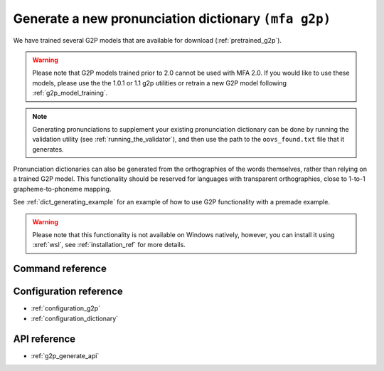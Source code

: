 

.. _g2p_dictionary_generating:

Generate a new pronunciation dictionary ``(mfa g2p)``
=====================================================

We have trained several G2P models that are available for download (:ref:`pretrained_g2p`).

.. warning::

   Please note that G2P models trained prior to 2.0 cannot be used with MFA 2.0.  If you would like to use
   these models, please use the the 1.0.1 or 1.1 g2p utilities or retrain a new G2P model following
   :ref:`g2p_model_training`.

.. note::

   Generating pronunciations to supplement your existing pronunciation
   dictionary can be done by running the validation utility (see :ref:`running_the_validator`), and then use the path
   to the ``oovs_found.txt`` file that it generates.


Pronunciation dictionaries can also be generated from the orthographies of the words themselves, rather than relying on
a trained G2P model.  This functionality should be reserved for languages with transparent orthographies, close to 1-to-1
grapheme-to-phoneme mapping.

See :ref:`dict_generating_example` for an example of how to use G2P functionality with a premade example.

.. warning::

   Please note that this functionality is not available on Windows natively, however, you can install it using :xref:`wsl`, see :ref:`installation_ref` for more details.

Command reference
-----------------

.. autoprogram:: montreal_forced_aligner.command_line.mfa:create_parser()
   :prog: mfa
   :start_command: g2p

Configuration reference
-----------------------

- :ref:`configuration_g2p`
- :ref:`configuration_dictionary`

API reference
-------------

- :ref:`g2p_generate_api`
